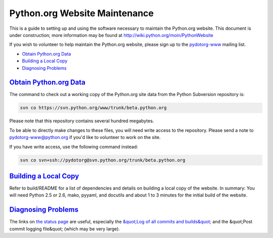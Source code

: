 Python.org Website Maintenance
==============================

This is a guide to setting up and using the software necessary to
maintain the Python.org website.  This document is under construction;
more information may be found at `http://wiki.python.org/moin/PythonWebsite <http://wiki.python.org/moin/PythonWebsite>`_

If you wish to volunteer to help maintain the Python.org website,
please sign up to the `pydotorg-www <http://mail.python.org/mailman/listinfo/pydotorg-www>`_ mailing list.

- `Obtain Python.org Data <#obtain-python-org-data>`_

- `Building a Local Copy <#building-a-local-copy>`_

- `Diagnosing Problems <#diagnosing-problems>`_

`Obtain Python.org Data <#id1>`_
--------------------------------

The command to check out a working copy of the Python.org site data
from the Python Subversion repository is:

.. code-block::

    svn co https://svn.python.org/www/trunk/beta.python.org

Please note that this repository contains several hundred megabytes. 

To be able to directly make changes to these files, you will need
write access to the repository.  Please send a note to
`pydotorg-www@python.org <http://mail.python.org/mailman/listinfo/pydotorg-www>`_ if you'd
like to volunteer to work on the site.

If you have write access, use the following command instead: 

.. code-block::

    svn co svn+ssh://pydotorg@svn.python.org/trunk/beta.python.org

`Building a Local Copy <#id2>`_
-------------------------------

Refer to build/README for a list of dependencies and details on
building a local copy of the website.  In summary:  You will
need Python 2.5 or 2.6, mako, pyyaml, and docutils and about
1 to 3 minutes for the initial build of the website.

`Diagnosing Problems <#id3>`_
-----------------------------

The links on `the status page <http://www.python.org/status/>`_ are
useful, especially the `&quot;Log of all commits and builds&quot; <http://www.python.org/status/updates/>`_ and the &quot;Post commit
logging file&quot; (which may be very large).